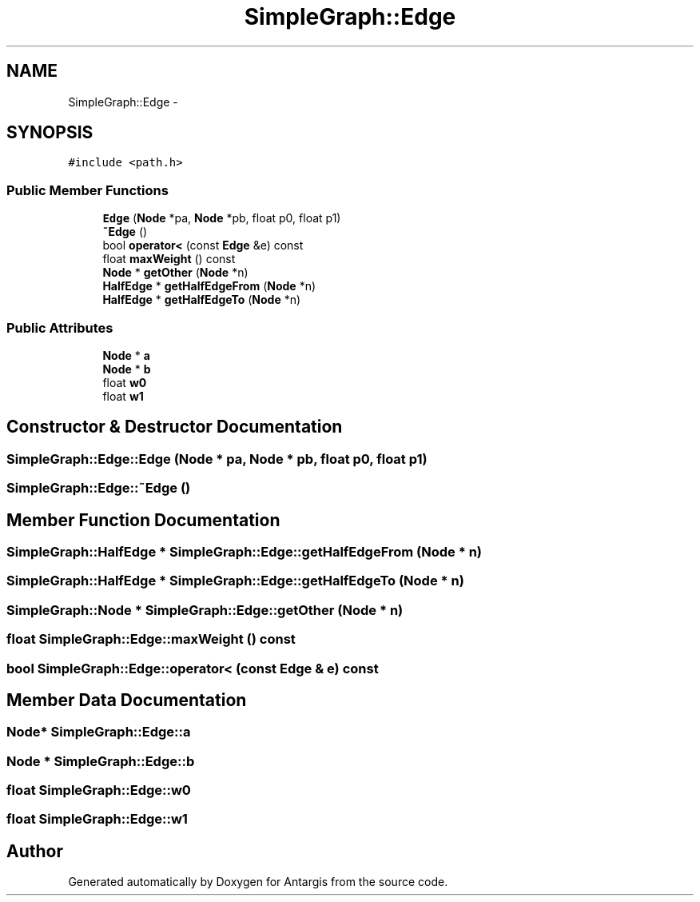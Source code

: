 .TH "SimpleGraph::Edge" 3 "27 Oct 2006" "Version 0.1.9" "Antargis" \" -*- nroff -*-
.ad l
.nh
.SH NAME
SimpleGraph::Edge \- 
.SH SYNOPSIS
.br
.PP
\fC#include <path.h>\fP
.PP
.SS "Public Member Functions"

.in +1c
.ti -1c
.RI "\fBEdge\fP (\fBNode\fP *pa, \fBNode\fP *pb, float p0, float p1)"
.br
.ti -1c
.RI "\fB~Edge\fP ()"
.br
.ti -1c
.RI "bool \fBoperator<\fP (const \fBEdge\fP &e) const "
.br
.ti -1c
.RI "float \fBmaxWeight\fP () const "
.br
.ti -1c
.RI "\fBNode\fP * \fBgetOther\fP (\fBNode\fP *n)"
.br
.ti -1c
.RI "\fBHalfEdge\fP * \fBgetHalfEdgeFrom\fP (\fBNode\fP *n)"
.br
.ti -1c
.RI "\fBHalfEdge\fP * \fBgetHalfEdgeTo\fP (\fBNode\fP *n)"
.br
.in -1c
.SS "Public Attributes"

.in +1c
.ti -1c
.RI "\fBNode\fP * \fBa\fP"
.br
.ti -1c
.RI "\fBNode\fP * \fBb\fP"
.br
.ti -1c
.RI "float \fBw0\fP"
.br
.ti -1c
.RI "float \fBw1\fP"
.br
.in -1c
.SH "Constructor & Destructor Documentation"
.PP 
.SS "SimpleGraph::Edge::Edge (\fBNode\fP * pa, \fBNode\fP * pb, float p0, float p1)"
.PP
.SS "SimpleGraph::Edge::~Edge ()"
.PP
.SH "Member Function Documentation"
.PP 
.SS "\fBSimpleGraph::HalfEdge\fP * SimpleGraph::Edge::getHalfEdgeFrom (\fBNode\fP * n)"
.PP
.SS "\fBSimpleGraph::HalfEdge\fP * SimpleGraph::Edge::getHalfEdgeTo (\fBNode\fP * n)"
.PP
.SS "\fBSimpleGraph::Node\fP * SimpleGraph::Edge::getOther (\fBNode\fP * n)"
.PP
.SS "float SimpleGraph::Edge::maxWeight () const"
.PP
.SS "bool SimpleGraph::Edge::operator< (const \fBEdge\fP & e) const"
.PP
.SH "Member Data Documentation"
.PP 
.SS "\fBNode\fP* \fBSimpleGraph::Edge::a\fP"
.PP
.SS "\fBNode\fP * \fBSimpleGraph::Edge::b\fP"
.PP
.SS "float \fBSimpleGraph::Edge::w0\fP"
.PP
.SS "float \fBSimpleGraph::Edge::w1\fP"
.PP


.SH "Author"
.PP 
Generated automatically by Doxygen for Antargis from the source code.
